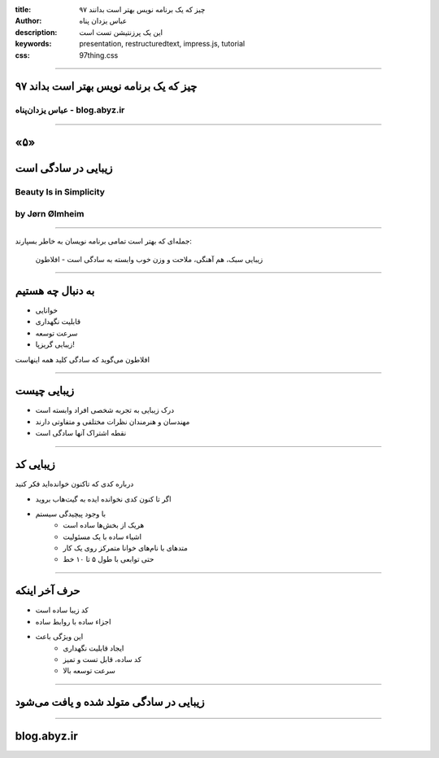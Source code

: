 :title: ۹۷ چیز که یک برنامه نویس بهتر است بدانند
:author: عباس یزدان پناه
:description: این یک پرزنتیشن تست است
:keywords: presentation, restructuredtext, impress.js, tutorial
:css: 97thing.css

----

.. raw:: html

	<h2>باسمه تعالی</h2>


۹۷ چیز که یک برنامه نویس بهتر است بداند
=========================================================

عباس یزدان‌پناه - blog.abyz.ir
------------------------------

.. image:: images/hive_ir_logo.png

----

«۵»
=====

زیبایی در سادگی است
====================

Beauty Is in Simplicity
-----------------------
by Jørn Ølmheim
------------------


----

جمله‌ای که بهتر است تمامی برنامه نویسان به خاطر بسپارند:

	زیبایی سبک، هم آهنگی، ملاحت و وزن خوب وابسته به سادگی است - افلاطون

----

به دنبال چه هستیم
==================

- خوانایی
- قابلیت نگهداری
- سرعت توسعه
- زیبایی گریزپا!

افلاطون می‌گوید که سادگی کلید همه اینهاست

----

زیبایی چیست
===============

- درک زیبایی به تجربه شخصی افراد وابسته است
- مهندسان و هنرمندان نظرات مختلفی و متفاوتی دارند
- نقطه اشتراک آنها سادگی است

----

زیبایی کد
==========

درباره کدی که تاکنون خوانده‌اید فکر کنید

- اگر تا کنون کدی نخوانده ایده به گیت‌هاب بروید
- با وجود پیچیدگی سیستم
	- هریک از بخش‌ها ساده است
	- اشیاء ساده با یک مسئولیت
	- متدهای با نام‌های خوانا متمرکز روی یک کار
	- حتی توابعی با طول ۵ تا ۱۰ خط

----

حرف آخر اینکه
==============

- کد زیبا ساده است
- اجزاء ساده با روابط ساده
- این ویژگی باعث
	- ایجاد قابلیت نگهداری
	- کد ساده، قابل تست و تمیز
	- سرعت توسعه بالا

----

زیبایی در سادگی متولد شده و یافت می‌شود
=======================================

----



blog.abyz.ir
============

.. image:: images/hive_ir_logo.png

.. raw:: html
	
	<div>
	<a href="http://twitter.com/yazdanpanaha" class="icon-twitter icon-2x"></a>yazdanpanaha
	<a href="http://github.com/yazdan" class="icon-octocat icon-2x"></a>yazdan
	</div>



